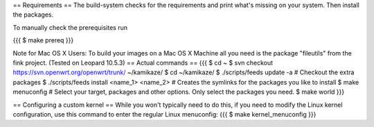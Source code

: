 == Requirements ==
The build-system checks for the requirements and print what's missing on your system. Then install the packages.

To manually check the prerequisites run

{{{
$ make prereq
}}}

Note for Mac OS X Users:
To build your images on a Mac OS X Machine all you need is the package "fileutils" from the fink project. (Tested on Leopard 10.5.3)
== Actual commands ==
{{{
$ cd ~
$ svn checkout https://svn.openwrt.org/openwrt/trunk/ ~/kamikaze/
$ cd ~/kamikaze/
$ ./scripts/feeds update -a                 # Checkout the extra packages
$ ./scripts/feeds install <name_1> <name_2> # Creates the symlinks for the packages you like to install
$ make menuconfig                           # Select your target, packages and other options. Only select the packages you need.
$ make world
}}}

== Configuring a custom kernel ==
While you won't typically need to do this, if you need to modify the Linux kernel configuration, use this command to enter the regular Linux menuconfig:
{{{
$ make kernel_menuconfig
}}}

